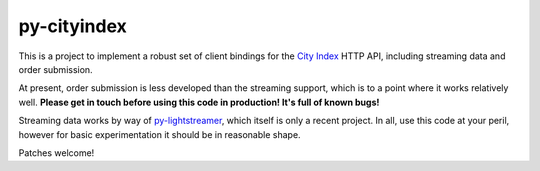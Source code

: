 ============
py-cityindex
============

This is a project to implement a robust set of client bindings for the `City Index <http://www.cityindex.co.uk/>`_ HTTP API, including streaming data and order submission.

At present, order submission is less developed than the streaming support, which is to a point where it works relatively well. **Please get in touch before using this code in production! It's full of known bugs!**

Streaming data works by way of `py-lightstreamer <http://github.com/py-lightstreamer/>`_, which itself is only a recent project. In all, use this code at your peril, however for basic experimentation it should be in reasonable shape.

Patches welcome!

